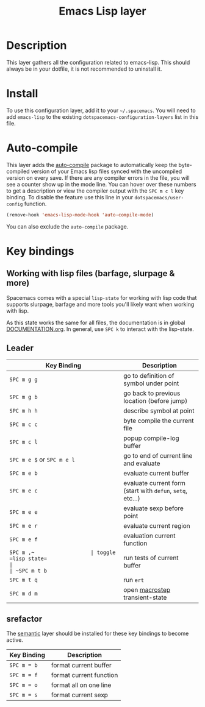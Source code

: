 #+TITLE: Emacs Lisp layer

[[file:img/emacs-lisp.png]]

* Table of Contents                                         :TOC_4_gh:noexport:
 - [[#description][Description]]
 - [[#install][Install]]
 - [[#auto-compile][Auto-compile]]
 - [[#key-bindings][Key bindings]]
   - [[#working-with-lisp-files-barfage-slurpage--more][Working with lisp files (barfage, slurpage & more)]]
   - [[#leader][Leader]]
   - [[#srefactor][srefactor]]

* Description
This layer gathers all the configuration related to emacs-lisp. This should
always be in your dotfile, it is not recommended to uninstall it.

* Install
To use this configuration layer, add it to your =~/.spacemacs=. You will need to
add =emacs-lisp= to the existing =dotspacemacs-configuration-layers= list in this
file.

* Auto-compile
This layer adds the [[https://github.com/tarsius/auto-compile][auto-compile]] package to automatically keep the byte-compiled
version of your Emacs lisp files synced with the uncompiled version on every
save. If there are any compiler errors in the file, you will see a counter show
up in the mode line. You can hover over these numbers to get a description or
view the compiler output with the ~SPC m c l~ key binding. To disable the
feature use this line in your =dotspacemacs/user-config= function.

#+BEGIN_SRC emacs-lisp
  (remove-hook 'emacs-lisp-mode-hook 'auto-compile-mode)
#+END_SRC

You can also exclude the =auto-compile= package.

* Key bindings
** Working with lisp files (barfage, slurpage & more)
Spacemacs comes with a special ~lisp-state~ for working with lisp code that
supports slurpage, barfage and more tools you'll likely want when working with
lisp.

As this state works the same for all files, the documentation is in global
[[https://github.com/syl20bnr/spacemacs/blob/master/doc/DOCUMENTATION.org#lisp-key-bindings][DOCUMENTATION.org]]. In general, use ~SPC k~ to interact with the lisp-state.

** Leader

| Key Binding                | Description                                                |
|----------------------------+------------------------------------------------------------|
| ~SPC m g g~                | go to definition of symbol under point                     |
| ~SPC m g b~                | go back to previous location (before jump)                 |
| ~SPC m h h~                | describe symbol at point                                   |
| ~SPC m c c~                | byte compile the current file                              |
| ~SPC m c l~                | popup compile-log buffer                                   |
| ~SPC m e $~ or ~SPC m e l~ | go to end of current line and evaluate                     |
| ~SPC m e b~                | evaluate current buffer                                    |
| ~SPC m e c~                | evaluate current form (start with =defun=, =setq=, etc...) |
| ~SPC m e e~                | evaluate sexp before point                                 |
| ~SPC m e r~                | evaluate current region                                    |
| ~SPC m e f~                | evaluation current function                                |
| ~SPC m ​,​~                  | toggle =lisp state=                                        |
| ~SPC m t b~                | run tests of current buffer                                |
| ~SPC m t q~                | run =ert=                                                  |
| ~SPC m d m~                | open [[https://github.com/joddie/macrostep][macrostep]] transient-state                             |

** srefactor
The [[file:../../semantic/README.org][semantic]] layer should be installed for these key bindings to become active.

| Key Binding | Description             |
|-------------+-------------------------|
| ~SPC m = b~ | format current buffer   |
| ~SPC m = f~ | format current function |
| ~SPC m = o~ | format all on one line  |
| ~SPC m = s~ | format current sexp     |

